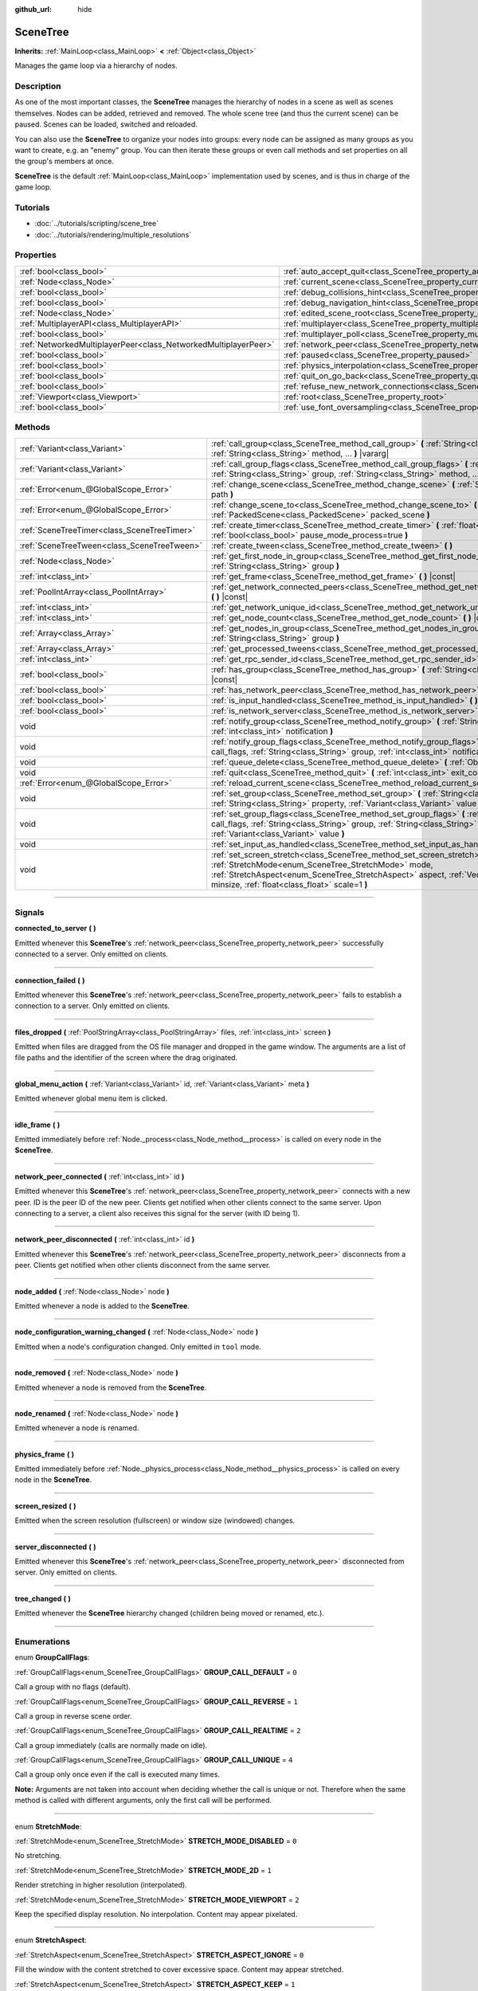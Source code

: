 :github_url: hide

.. DO NOT EDIT THIS FILE!!!
.. Generated automatically from Godot engine sources.
.. Generator: https://github.com/godotengine/godot/tree/3.6/doc/tools/make_rst.py.
.. XML source: https://github.com/godotengine/godot/tree/3.6/doc/classes/SceneTree.xml.

.. _class_SceneTree:

SceneTree
=========

**Inherits:** :ref:`MainLoop<class_MainLoop>` **<** :ref:`Object<class_Object>`

Manages the game loop via a hierarchy of nodes.

.. rst-class:: classref-introduction-group

Description
-----------

As one of the most important classes, the **SceneTree** manages the hierarchy of nodes in a scene as well as scenes themselves. Nodes can be added, retrieved and removed. The whole scene tree (and thus the current scene) can be paused. Scenes can be loaded, switched and reloaded.

You can also use the **SceneTree** to organize your nodes into groups: every node can be assigned as many groups as you want to create, e.g. an "enemy" group. You can then iterate these groups or even call methods and set properties on all the group's members at once.

\ **SceneTree** is the default :ref:`MainLoop<class_MainLoop>` implementation used by scenes, and is thus in charge of the game loop.

.. rst-class:: classref-introduction-group

Tutorials
---------

- :doc:`../tutorials/scripting/scene_tree`

- :doc:`../tutorials/rendering/multiple_resolutions`

.. rst-class:: classref-reftable-group

Properties
----------

.. table::
   :widths: auto

   +-----------------------------------------------------------------+------------------------------------------------------------------------------------------------+-----------+
   | :ref:`bool<class_bool>`                                         | :ref:`auto_accept_quit<class_SceneTree_property_auto_accept_quit>`                             | ``true``  |
   +-----------------------------------------------------------------+------------------------------------------------------------------------------------------------+-----------+
   | :ref:`Node<class_Node>`                                         | :ref:`current_scene<class_SceneTree_property_current_scene>`                                   |           |
   +-----------------------------------------------------------------+------------------------------------------------------------------------------------------------+-----------+
   | :ref:`bool<class_bool>`                                         | :ref:`debug_collisions_hint<class_SceneTree_property_debug_collisions_hint>`                   | ``false`` |
   +-----------------------------------------------------------------+------------------------------------------------------------------------------------------------+-----------+
   | :ref:`bool<class_bool>`                                         | :ref:`debug_navigation_hint<class_SceneTree_property_debug_navigation_hint>`                   | ``false`` |
   +-----------------------------------------------------------------+------------------------------------------------------------------------------------------------+-----------+
   | :ref:`Node<class_Node>`                                         | :ref:`edited_scene_root<class_SceneTree_property_edited_scene_root>`                           |           |
   +-----------------------------------------------------------------+------------------------------------------------------------------------------------------------+-----------+
   | :ref:`MultiplayerAPI<class_MultiplayerAPI>`                     | :ref:`multiplayer<class_SceneTree_property_multiplayer>`                                       |           |
   +-----------------------------------------------------------------+------------------------------------------------------------------------------------------------+-----------+
   | :ref:`bool<class_bool>`                                         | :ref:`multiplayer_poll<class_SceneTree_property_multiplayer_poll>`                             | ``true``  |
   +-----------------------------------------------------------------+------------------------------------------------------------------------------------------------+-----------+
   | :ref:`NetworkedMultiplayerPeer<class_NetworkedMultiplayerPeer>` | :ref:`network_peer<class_SceneTree_property_network_peer>`                                     |           |
   +-----------------------------------------------------------------+------------------------------------------------------------------------------------------------+-----------+
   | :ref:`bool<class_bool>`                                         | :ref:`paused<class_SceneTree_property_paused>`                                                 | ``false`` |
   +-----------------------------------------------------------------+------------------------------------------------------------------------------------------------+-----------+
   | :ref:`bool<class_bool>`                                         | :ref:`physics_interpolation<class_SceneTree_property_physics_interpolation>`                   | ``false`` |
   +-----------------------------------------------------------------+------------------------------------------------------------------------------------------------+-----------+
   | :ref:`bool<class_bool>`                                         | :ref:`quit_on_go_back<class_SceneTree_property_quit_on_go_back>`                               | ``true``  |
   +-----------------------------------------------------------------+------------------------------------------------------------------------------------------------+-----------+
   | :ref:`bool<class_bool>`                                         | :ref:`refuse_new_network_connections<class_SceneTree_property_refuse_new_network_connections>` | ``false`` |
   +-----------------------------------------------------------------+------------------------------------------------------------------------------------------------+-----------+
   | :ref:`Viewport<class_Viewport>`                                 | :ref:`root<class_SceneTree_property_root>`                                                     |           |
   +-----------------------------------------------------------------+------------------------------------------------------------------------------------------------+-----------+
   | :ref:`bool<class_bool>`                                         | :ref:`use_font_oversampling<class_SceneTree_property_use_font_oversampling>`                   | ``false`` |
   +-----------------------------------------------------------------+------------------------------------------------------------------------------------------------+-----------+

.. rst-class:: classref-reftable-group

Methods
-------

.. table::
   :widths: auto

   +---------------------------------------------+---------------------------------------------------------------------------------------------------------------------------------------------------------------------------------------------------------------------------------------------------------------------------+
   | :ref:`Variant<class_Variant>`               | :ref:`call_group<class_SceneTree_method_call_group>` **(** :ref:`String<class_String>` group, :ref:`String<class_String>` method, ... **)** |vararg|                                                                                                                      |
   +---------------------------------------------+---------------------------------------------------------------------------------------------------------------------------------------------------------------------------------------------------------------------------------------------------------------------------+
   | :ref:`Variant<class_Variant>`               | :ref:`call_group_flags<class_SceneTree_method_call_group_flags>` **(** :ref:`int<class_int>` flags, :ref:`String<class_String>` group, :ref:`String<class_String>` method, ... **)** |vararg|                                                                             |
   +---------------------------------------------+---------------------------------------------------------------------------------------------------------------------------------------------------------------------------------------------------------------------------------------------------------------------------+
   | :ref:`Error<enum_@GlobalScope_Error>`       | :ref:`change_scene<class_SceneTree_method_change_scene>` **(** :ref:`String<class_String>` path **)**                                                                                                                                                                     |
   +---------------------------------------------+---------------------------------------------------------------------------------------------------------------------------------------------------------------------------------------------------------------------------------------------------------------------------+
   | :ref:`Error<enum_@GlobalScope_Error>`       | :ref:`change_scene_to<class_SceneTree_method_change_scene_to>` **(** :ref:`PackedScene<class_PackedScene>` packed_scene **)**                                                                                                                                             |
   +---------------------------------------------+---------------------------------------------------------------------------------------------------------------------------------------------------------------------------------------------------------------------------------------------------------------------------+
   | :ref:`SceneTreeTimer<class_SceneTreeTimer>` | :ref:`create_timer<class_SceneTree_method_create_timer>` **(** :ref:`float<class_float>` time_sec, :ref:`bool<class_bool>` pause_mode_process=true **)**                                                                                                                  |
   +---------------------------------------------+---------------------------------------------------------------------------------------------------------------------------------------------------------------------------------------------------------------------------------------------------------------------------+
   | :ref:`SceneTreeTween<class_SceneTreeTween>` | :ref:`create_tween<class_SceneTree_method_create_tween>` **(** **)**                                                                                                                                                                                                      |
   +---------------------------------------------+---------------------------------------------------------------------------------------------------------------------------------------------------------------------------------------------------------------------------------------------------------------------------+
   | :ref:`Node<class_Node>`                     | :ref:`get_first_node_in_group<class_SceneTree_method_get_first_node_in_group>` **(** :ref:`String<class_String>` group **)**                                                                                                                                              |
   +---------------------------------------------+---------------------------------------------------------------------------------------------------------------------------------------------------------------------------------------------------------------------------------------------------------------------------+
   | :ref:`int<class_int>`                       | :ref:`get_frame<class_SceneTree_method_get_frame>` **(** **)** |const|                                                                                                                                                                                                    |
   +---------------------------------------------+---------------------------------------------------------------------------------------------------------------------------------------------------------------------------------------------------------------------------------------------------------------------------+
   | :ref:`PoolIntArray<class_PoolIntArray>`     | :ref:`get_network_connected_peers<class_SceneTree_method_get_network_connected_peers>` **(** **)** |const|                                                                                                                                                                |
   +---------------------------------------------+---------------------------------------------------------------------------------------------------------------------------------------------------------------------------------------------------------------------------------------------------------------------------+
   | :ref:`int<class_int>`                       | :ref:`get_network_unique_id<class_SceneTree_method_get_network_unique_id>` **(** **)** |const|                                                                                                                                                                            |
   +---------------------------------------------+---------------------------------------------------------------------------------------------------------------------------------------------------------------------------------------------------------------------------------------------------------------------------+
   | :ref:`int<class_int>`                       | :ref:`get_node_count<class_SceneTree_method_get_node_count>` **(** **)** |const|                                                                                                                                                                                          |
   +---------------------------------------------+---------------------------------------------------------------------------------------------------------------------------------------------------------------------------------------------------------------------------------------------------------------------------+
   | :ref:`Array<class_Array>`                   | :ref:`get_nodes_in_group<class_SceneTree_method_get_nodes_in_group>` **(** :ref:`String<class_String>` group **)**                                                                                                                                                        |
   +---------------------------------------------+---------------------------------------------------------------------------------------------------------------------------------------------------------------------------------------------------------------------------------------------------------------------------+
   | :ref:`Array<class_Array>`                   | :ref:`get_processed_tweens<class_SceneTree_method_get_processed_tweens>` **(** **)**                                                                                                                                                                                      |
   +---------------------------------------------+---------------------------------------------------------------------------------------------------------------------------------------------------------------------------------------------------------------------------------------------------------------------------+
   | :ref:`int<class_int>`                       | :ref:`get_rpc_sender_id<class_SceneTree_method_get_rpc_sender_id>` **(** **)** |const|                                                                                                                                                                                    |
   +---------------------------------------------+---------------------------------------------------------------------------------------------------------------------------------------------------------------------------------------------------------------------------------------------------------------------------+
   | :ref:`bool<class_bool>`                     | :ref:`has_group<class_SceneTree_method_has_group>` **(** :ref:`String<class_String>` name **)** |const|                                                                                                                                                                   |
   +---------------------------------------------+---------------------------------------------------------------------------------------------------------------------------------------------------------------------------------------------------------------------------------------------------------------------------+
   | :ref:`bool<class_bool>`                     | :ref:`has_network_peer<class_SceneTree_method_has_network_peer>` **(** **)** |const|                                                                                                                                                                                      |
   +---------------------------------------------+---------------------------------------------------------------------------------------------------------------------------------------------------------------------------------------------------------------------------------------------------------------------------+
   | :ref:`bool<class_bool>`                     | :ref:`is_input_handled<class_SceneTree_method_is_input_handled>` **(** **)**                                                                                                                                                                                              |
   +---------------------------------------------+---------------------------------------------------------------------------------------------------------------------------------------------------------------------------------------------------------------------------------------------------------------------------+
   | :ref:`bool<class_bool>`                     | :ref:`is_network_server<class_SceneTree_method_is_network_server>` **(** **)** |const|                                                                                                                                                                                    |
   +---------------------------------------------+---------------------------------------------------------------------------------------------------------------------------------------------------------------------------------------------------------------------------------------------------------------------------+
   | void                                        | :ref:`notify_group<class_SceneTree_method_notify_group>` **(** :ref:`String<class_String>` group, :ref:`int<class_int>` notification **)**                                                                                                                                |
   +---------------------------------------------+---------------------------------------------------------------------------------------------------------------------------------------------------------------------------------------------------------------------------------------------------------------------------+
   | void                                        | :ref:`notify_group_flags<class_SceneTree_method_notify_group_flags>` **(** :ref:`int<class_int>` call_flags, :ref:`String<class_String>` group, :ref:`int<class_int>` notification **)**                                                                                  |
   +---------------------------------------------+---------------------------------------------------------------------------------------------------------------------------------------------------------------------------------------------------------------------------------------------------------------------------+
   | void                                        | :ref:`queue_delete<class_SceneTree_method_queue_delete>` **(** :ref:`Object<class_Object>` obj **)**                                                                                                                                                                      |
   +---------------------------------------------+---------------------------------------------------------------------------------------------------------------------------------------------------------------------------------------------------------------------------------------------------------------------------+
   | void                                        | :ref:`quit<class_SceneTree_method_quit>` **(** :ref:`int<class_int>` exit_code=-1 **)**                                                                                                                                                                                   |
   +---------------------------------------------+---------------------------------------------------------------------------------------------------------------------------------------------------------------------------------------------------------------------------------------------------------------------------+
   | :ref:`Error<enum_@GlobalScope_Error>`       | :ref:`reload_current_scene<class_SceneTree_method_reload_current_scene>` **(** **)**                                                                                                                                                                                      |
   +---------------------------------------------+---------------------------------------------------------------------------------------------------------------------------------------------------------------------------------------------------------------------------------------------------------------------------+
   | void                                        | :ref:`set_group<class_SceneTree_method_set_group>` **(** :ref:`String<class_String>` group, :ref:`String<class_String>` property, :ref:`Variant<class_Variant>` value **)**                                                                                               |
   +---------------------------------------------+---------------------------------------------------------------------------------------------------------------------------------------------------------------------------------------------------------------------------------------------------------------------------+
   | void                                        | :ref:`set_group_flags<class_SceneTree_method_set_group_flags>` **(** :ref:`int<class_int>` call_flags, :ref:`String<class_String>` group, :ref:`String<class_String>` property, :ref:`Variant<class_Variant>` value **)**                                                 |
   +---------------------------------------------+---------------------------------------------------------------------------------------------------------------------------------------------------------------------------------------------------------------------------------------------------------------------------+
   | void                                        | :ref:`set_input_as_handled<class_SceneTree_method_set_input_as_handled>` **(** **)**                                                                                                                                                                                      |
   +---------------------------------------------+---------------------------------------------------------------------------------------------------------------------------------------------------------------------------------------------------------------------------------------------------------------------------+
   | void                                        | :ref:`set_screen_stretch<class_SceneTree_method_set_screen_stretch>` **(** :ref:`StretchMode<enum_SceneTree_StretchMode>` mode, :ref:`StretchAspect<enum_SceneTree_StretchAspect>` aspect, :ref:`Vector2<class_Vector2>` minsize, :ref:`float<class_float>` scale=1 **)** |
   +---------------------------------------------+---------------------------------------------------------------------------------------------------------------------------------------------------------------------------------------------------------------------------------------------------------------------------+

.. rst-class:: classref-section-separator

----

.. rst-class:: classref-descriptions-group

Signals
-------

.. _class_SceneTree_signal_connected_to_server:

.. rst-class:: classref-signal

**connected_to_server** **(** **)**

Emitted whenever this **SceneTree**'s :ref:`network_peer<class_SceneTree_property_network_peer>` successfully connected to a server. Only emitted on clients.

.. rst-class:: classref-item-separator

----

.. _class_SceneTree_signal_connection_failed:

.. rst-class:: classref-signal

**connection_failed** **(** **)**

Emitted whenever this **SceneTree**'s :ref:`network_peer<class_SceneTree_property_network_peer>` fails to establish a connection to a server. Only emitted on clients.

.. rst-class:: classref-item-separator

----

.. _class_SceneTree_signal_files_dropped:

.. rst-class:: classref-signal

**files_dropped** **(** :ref:`PoolStringArray<class_PoolStringArray>` files, :ref:`int<class_int>` screen **)**

Emitted when files are dragged from the OS file manager and dropped in the game window. The arguments are a list of file paths and the identifier of the screen where the drag originated.

.. rst-class:: classref-item-separator

----

.. _class_SceneTree_signal_global_menu_action:

.. rst-class:: classref-signal

**global_menu_action** **(** :ref:`Variant<class_Variant>` id, :ref:`Variant<class_Variant>` meta **)**

Emitted whenever global menu item is clicked.

.. rst-class:: classref-item-separator

----

.. _class_SceneTree_signal_idle_frame:

.. rst-class:: classref-signal

**idle_frame** **(** **)**

Emitted immediately before :ref:`Node._process<class_Node_method__process>` is called on every node in the **SceneTree**.

.. rst-class:: classref-item-separator

----

.. _class_SceneTree_signal_network_peer_connected:

.. rst-class:: classref-signal

**network_peer_connected** **(** :ref:`int<class_int>` id **)**

Emitted whenever this **SceneTree**'s :ref:`network_peer<class_SceneTree_property_network_peer>` connects with a new peer. ID is the peer ID of the new peer. Clients get notified when other clients connect to the same server. Upon connecting to a server, a client also receives this signal for the server (with ID being 1).

.. rst-class:: classref-item-separator

----

.. _class_SceneTree_signal_network_peer_disconnected:

.. rst-class:: classref-signal

**network_peer_disconnected** **(** :ref:`int<class_int>` id **)**

Emitted whenever this **SceneTree**'s :ref:`network_peer<class_SceneTree_property_network_peer>` disconnects from a peer. Clients get notified when other clients disconnect from the same server.

.. rst-class:: classref-item-separator

----

.. _class_SceneTree_signal_node_added:

.. rst-class:: classref-signal

**node_added** **(** :ref:`Node<class_Node>` node **)**

Emitted whenever a node is added to the **SceneTree**.

.. rst-class:: classref-item-separator

----

.. _class_SceneTree_signal_node_configuration_warning_changed:

.. rst-class:: classref-signal

**node_configuration_warning_changed** **(** :ref:`Node<class_Node>` node **)**

Emitted when a node's configuration changed. Only emitted in ``tool`` mode.

.. rst-class:: classref-item-separator

----

.. _class_SceneTree_signal_node_removed:

.. rst-class:: classref-signal

**node_removed** **(** :ref:`Node<class_Node>` node **)**

Emitted whenever a node is removed from the **SceneTree**.

.. rst-class:: classref-item-separator

----

.. _class_SceneTree_signal_node_renamed:

.. rst-class:: classref-signal

**node_renamed** **(** :ref:`Node<class_Node>` node **)**

Emitted whenever a node is renamed.

.. rst-class:: classref-item-separator

----

.. _class_SceneTree_signal_physics_frame:

.. rst-class:: classref-signal

**physics_frame** **(** **)**

Emitted immediately before :ref:`Node._physics_process<class_Node_method__physics_process>` is called on every node in the **SceneTree**.

.. rst-class:: classref-item-separator

----

.. _class_SceneTree_signal_screen_resized:

.. rst-class:: classref-signal

**screen_resized** **(** **)**

Emitted when the screen resolution (fullscreen) or window size (windowed) changes.

.. rst-class:: classref-item-separator

----

.. _class_SceneTree_signal_server_disconnected:

.. rst-class:: classref-signal

**server_disconnected** **(** **)**

Emitted whenever this **SceneTree**'s :ref:`network_peer<class_SceneTree_property_network_peer>` disconnected from server. Only emitted on clients.

.. rst-class:: classref-item-separator

----

.. _class_SceneTree_signal_tree_changed:

.. rst-class:: classref-signal

**tree_changed** **(** **)**

Emitted whenever the **SceneTree** hierarchy changed (children being moved or renamed, etc.).

.. rst-class:: classref-section-separator

----

.. rst-class:: classref-descriptions-group

Enumerations
------------

.. _enum_SceneTree_GroupCallFlags:

.. rst-class:: classref-enumeration

enum **GroupCallFlags**:

.. _class_SceneTree_constant_GROUP_CALL_DEFAULT:

.. rst-class:: classref-enumeration-constant

:ref:`GroupCallFlags<enum_SceneTree_GroupCallFlags>` **GROUP_CALL_DEFAULT** = ``0``

Call a group with no flags (default).

.. _class_SceneTree_constant_GROUP_CALL_REVERSE:

.. rst-class:: classref-enumeration-constant

:ref:`GroupCallFlags<enum_SceneTree_GroupCallFlags>` **GROUP_CALL_REVERSE** = ``1``

Call a group in reverse scene order.

.. _class_SceneTree_constant_GROUP_CALL_REALTIME:

.. rst-class:: classref-enumeration-constant

:ref:`GroupCallFlags<enum_SceneTree_GroupCallFlags>` **GROUP_CALL_REALTIME** = ``2``

Call a group immediately (calls are normally made on idle).

.. _class_SceneTree_constant_GROUP_CALL_UNIQUE:

.. rst-class:: classref-enumeration-constant

:ref:`GroupCallFlags<enum_SceneTree_GroupCallFlags>` **GROUP_CALL_UNIQUE** = ``4``

Call a group only once even if the call is executed many times.

\ **Note:** Arguments are not taken into account when deciding whether the call is unique or not. Therefore when the same method is called with different arguments, only the first call will be performed.

.. rst-class:: classref-item-separator

----

.. _enum_SceneTree_StretchMode:

.. rst-class:: classref-enumeration

enum **StretchMode**:

.. _class_SceneTree_constant_STRETCH_MODE_DISABLED:

.. rst-class:: classref-enumeration-constant

:ref:`StretchMode<enum_SceneTree_StretchMode>` **STRETCH_MODE_DISABLED** = ``0``

No stretching.

.. _class_SceneTree_constant_STRETCH_MODE_2D:

.. rst-class:: classref-enumeration-constant

:ref:`StretchMode<enum_SceneTree_StretchMode>` **STRETCH_MODE_2D** = ``1``

Render stretching in higher resolution (interpolated).

.. _class_SceneTree_constant_STRETCH_MODE_VIEWPORT:

.. rst-class:: classref-enumeration-constant

:ref:`StretchMode<enum_SceneTree_StretchMode>` **STRETCH_MODE_VIEWPORT** = ``2``

Keep the specified display resolution. No interpolation. Content may appear pixelated.

.. rst-class:: classref-item-separator

----

.. _enum_SceneTree_StretchAspect:

.. rst-class:: classref-enumeration

enum **StretchAspect**:

.. _class_SceneTree_constant_STRETCH_ASPECT_IGNORE:

.. rst-class:: classref-enumeration-constant

:ref:`StretchAspect<enum_SceneTree_StretchAspect>` **STRETCH_ASPECT_IGNORE** = ``0``

Fill the window with the content stretched to cover excessive space. Content may appear stretched.

.. _class_SceneTree_constant_STRETCH_ASPECT_KEEP:

.. rst-class:: classref-enumeration-constant

:ref:`StretchAspect<enum_SceneTree_StretchAspect>` **STRETCH_ASPECT_KEEP** = ``1``

Retain the same aspect ratio by padding with black bars on either axis. This prevents distortion.

.. _class_SceneTree_constant_STRETCH_ASPECT_KEEP_WIDTH:

.. rst-class:: classref-enumeration-constant

:ref:`StretchAspect<enum_SceneTree_StretchAspect>` **STRETCH_ASPECT_KEEP_WIDTH** = ``2``

Expand vertically. Left/right black bars may appear if the window is too wide.

.. _class_SceneTree_constant_STRETCH_ASPECT_KEEP_HEIGHT:

.. rst-class:: classref-enumeration-constant

:ref:`StretchAspect<enum_SceneTree_StretchAspect>` **STRETCH_ASPECT_KEEP_HEIGHT** = ``3``

Expand horizontally. Top/bottom black bars may appear if the window is too tall.

.. _class_SceneTree_constant_STRETCH_ASPECT_EXPAND:

.. rst-class:: classref-enumeration-constant

:ref:`StretchAspect<enum_SceneTree_StretchAspect>` **STRETCH_ASPECT_EXPAND** = ``4``

Expand in both directions, retaining the same aspect ratio. This prevents distortion while avoiding black bars.

.. rst-class:: classref-section-separator

----

.. rst-class:: classref-descriptions-group

Property Descriptions
---------------------

.. _class_SceneTree_property_auto_accept_quit:

.. rst-class:: classref-property

:ref:`bool<class_bool>` **auto_accept_quit** = ``true``

.. rst-class:: classref-property-setget

- void **set_auto_accept_quit** **(** :ref:`bool<class_bool>` value **)**
- :ref:`bool<class_bool>` **is_auto_accept_quit** **(** **)**

If ``true``, the application automatically accepts quitting.

For mobile platforms, see :ref:`quit_on_go_back<class_SceneTree_property_quit_on_go_back>`.

.. rst-class:: classref-item-separator

----

.. _class_SceneTree_property_current_scene:

.. rst-class:: classref-property

:ref:`Node<class_Node>` **current_scene**

.. rst-class:: classref-property-setget

- void **set_current_scene** **(** :ref:`Node<class_Node>` value **)**
- :ref:`Node<class_Node>` **get_current_scene** **(** **)**

The current scene.

.. rst-class:: classref-item-separator

----

.. _class_SceneTree_property_debug_collisions_hint:

.. rst-class:: classref-property

:ref:`bool<class_bool>` **debug_collisions_hint** = ``false``

.. rst-class:: classref-property-setget

- void **set_debug_collisions_hint** **(** :ref:`bool<class_bool>` value **)**
- :ref:`bool<class_bool>` **is_debugging_collisions_hint** **(** **)**

If ``true``, collision shapes will be visible when running the game from the editor for debugging purposes.

\ **Note:** This property is not designed to be changed at run-time. Changing the value of :ref:`debug_collisions_hint<class_SceneTree_property_debug_collisions_hint>` while the project is running will not have the desired effect.

.. rst-class:: classref-item-separator

----

.. _class_SceneTree_property_debug_navigation_hint:

.. rst-class:: classref-property

:ref:`bool<class_bool>` **debug_navigation_hint** = ``false``

.. rst-class:: classref-property-setget

- void **set_debug_navigation_hint** **(** :ref:`bool<class_bool>` value **)**
- :ref:`bool<class_bool>` **is_debugging_navigation_hint** **(** **)**

If ``true``, navigation polygons will be visible when running the game from the editor for debugging purposes.

\ **Note:** This property is not designed to be changed at run-time. Changing the value of :ref:`debug_navigation_hint<class_SceneTree_property_debug_navigation_hint>` while the project is running will not have the desired effect.

.. rst-class:: classref-item-separator

----

.. _class_SceneTree_property_edited_scene_root:

.. rst-class:: classref-property

:ref:`Node<class_Node>` **edited_scene_root**

.. rst-class:: classref-property-setget

- void **set_edited_scene_root** **(** :ref:`Node<class_Node>` value **)**
- :ref:`Node<class_Node>` **get_edited_scene_root** **(** **)**

The root of the edited scene.

.. rst-class:: classref-item-separator

----

.. _class_SceneTree_property_multiplayer:

.. rst-class:: classref-property

:ref:`MultiplayerAPI<class_MultiplayerAPI>` **multiplayer**

.. rst-class:: classref-property-setget

- void **set_multiplayer** **(** :ref:`MultiplayerAPI<class_MultiplayerAPI>` value **)**
- :ref:`MultiplayerAPI<class_MultiplayerAPI>` **get_multiplayer** **(** **)**

The default :ref:`MultiplayerAPI<class_MultiplayerAPI>` instance for this **SceneTree**.

.. rst-class:: classref-item-separator

----

.. _class_SceneTree_property_multiplayer_poll:

.. rst-class:: classref-property

:ref:`bool<class_bool>` **multiplayer_poll** = ``true``

.. rst-class:: classref-property-setget

- void **set_multiplayer_poll_enabled** **(** :ref:`bool<class_bool>` value **)**
- :ref:`bool<class_bool>` **is_multiplayer_poll_enabled** **(** **)**

If ``true`` (default value), enables automatic polling of the :ref:`MultiplayerAPI<class_MultiplayerAPI>` for this SceneTree during :ref:`idle_frame<class_SceneTree_signal_idle_frame>`.

If ``false``, you need to manually call :ref:`MultiplayerAPI.poll<class_MultiplayerAPI_method_poll>` to process network packets and deliver RPCs/RSETs. This allows running RPCs/RSETs in a different loop (e.g. physics, thread, specific time step) and for manual :ref:`Mutex<class_Mutex>` protection when accessing the :ref:`MultiplayerAPI<class_MultiplayerAPI>` from threads.

.. rst-class:: classref-item-separator

----

.. _class_SceneTree_property_network_peer:

.. rst-class:: classref-property

:ref:`NetworkedMultiplayerPeer<class_NetworkedMultiplayerPeer>` **network_peer**

.. rst-class:: classref-property-setget

- void **set_network_peer** **(** :ref:`NetworkedMultiplayerPeer<class_NetworkedMultiplayerPeer>` value **)**
- :ref:`NetworkedMultiplayerPeer<class_NetworkedMultiplayerPeer>` **get_network_peer** **(** **)**

The peer object to handle the RPC system (effectively enabling networking when set). Depending on the peer itself, the **SceneTree** will become a network server (check with :ref:`is_network_server<class_SceneTree_method_is_network_server>`) and will set the root node's network mode to master, or it will become a regular peer with the root node set to puppet. All child nodes are set to inherit the network mode by default. Handling of networking-related events (connection, disconnection, new clients) is done by connecting to **SceneTree**'s signals.

.. rst-class:: classref-item-separator

----

.. _class_SceneTree_property_paused:

.. rst-class:: classref-property

:ref:`bool<class_bool>` **paused** = ``false``

.. rst-class:: classref-property-setget

- void **set_pause** **(** :ref:`bool<class_bool>` value **)**
- :ref:`bool<class_bool>` **is_paused** **(** **)**

If ``true``, the **SceneTree** is paused. Doing so will have the following behavior:

- 2D and 3D physics will be stopped. This includes signals and collision detection.

- :ref:`Node._process<class_Node_method__process>`, :ref:`Node._physics_process<class_Node_method__physics_process>` and :ref:`Node._input<class_Node_method__input>` will not be called anymore in nodes.

.. rst-class:: classref-item-separator

----

.. _class_SceneTree_property_physics_interpolation:

.. rst-class:: classref-property

:ref:`bool<class_bool>` **physics_interpolation** = ``false``

.. rst-class:: classref-property-setget

- void **set_physics_interpolation_enabled** **(** :ref:`bool<class_bool>` value **)**
- :ref:`bool<class_bool>` **is_physics_interpolation_enabled** **(** **)**

Although physics interpolation would normally be globally turned on and off using :ref:`ProjectSettings.physics/common/physics_interpolation<class_ProjectSettings_property_physics/common/physics_interpolation>`, this property allows control over interpolation at runtime.

.. rst-class:: classref-item-separator

----

.. _class_SceneTree_property_quit_on_go_back:

.. rst-class:: classref-property

:ref:`bool<class_bool>` **quit_on_go_back** = ``true``

.. rst-class:: classref-property-setget

- void **set_quit_on_go_back** **(** :ref:`bool<class_bool>` value **)**
- :ref:`bool<class_bool>` **is_quit_on_go_back** **(** **)**

If ``true``, the application quits automatically on going back (e.g. on Android).

To handle 'Go Back' button when this option is disabled, use :ref:`MainLoop.NOTIFICATION_WM_GO_BACK_REQUEST<class_MainLoop_constant_NOTIFICATION_WM_GO_BACK_REQUEST>`.

.. rst-class:: classref-item-separator

----

.. _class_SceneTree_property_refuse_new_network_connections:

.. rst-class:: classref-property

:ref:`bool<class_bool>` **refuse_new_network_connections** = ``false``

.. rst-class:: classref-property-setget

- void **set_refuse_new_network_connections** **(** :ref:`bool<class_bool>` value **)**
- :ref:`bool<class_bool>` **is_refusing_new_network_connections** **(** **)**

If ``true``, the **SceneTree**'s :ref:`network_peer<class_SceneTree_property_network_peer>` refuses new incoming connections.

.. rst-class:: classref-item-separator

----

.. _class_SceneTree_property_root:

.. rst-class:: classref-property

:ref:`Viewport<class_Viewport>` **root**

.. rst-class:: classref-property-setget

- :ref:`Viewport<class_Viewport>` **get_root** **(** **)**

The **SceneTree**'s root :ref:`Viewport<class_Viewport>`.

.. rst-class:: classref-item-separator

----

.. _class_SceneTree_property_use_font_oversampling:

.. rst-class:: classref-property

:ref:`bool<class_bool>` **use_font_oversampling** = ``false``

.. rst-class:: classref-property-setget

- void **set_use_font_oversampling** **(** :ref:`bool<class_bool>` value **)**
- :ref:`bool<class_bool>` **is_using_font_oversampling** **(** **)**

If ``true``, font oversampling is enabled. This means that :ref:`DynamicFont<class_DynamicFont>`\ s will be rendered at higher or lower size than configured based on the viewport's scaling ratio. For example, in a viewport scaled with a factor 1.5, a font configured with size 14 would be rendered with size 21 (``14 * 1.5``).

\ **Note:** Font oversampling is only used if the viewport stretch mode is :ref:`STRETCH_MODE_VIEWPORT<class_SceneTree_constant_STRETCH_MODE_VIEWPORT>`, and if the stretch aspect mode is different from :ref:`STRETCH_ASPECT_IGNORE<class_SceneTree_constant_STRETCH_ASPECT_IGNORE>`.

\ **Note:** This property is set automatically for the active **SceneTree** when the project starts based on the configuration of ``rendering/quality/dynamic_fonts/use_oversampling`` in :ref:`ProjectSettings<class_ProjectSettings>`. The property can however be overridden at runtime as needed.

.. rst-class:: classref-section-separator

----

.. rst-class:: classref-descriptions-group

Method Descriptions
-------------------

.. _class_SceneTree_method_call_group:

.. rst-class:: classref-method

:ref:`Variant<class_Variant>` **call_group** **(** :ref:`String<class_String>` group, :ref:`String<class_String>` method, ... **)** |vararg|

Calls ``method`` on each member of the given group. You can pass arguments to ``method`` by specifying them at the end of the method call. This method is equivalent of calling :ref:`call_group_flags<class_SceneTree_method_call_group_flags>` with :ref:`GROUP_CALL_DEFAULT<class_SceneTree_constant_GROUP_CALL_DEFAULT>` flag.

\ **Note:** ``method`` may only have 5 arguments at most (7 arguments passed to this method in total).

\ **Note:** Due to design limitations, :ref:`call_group<class_SceneTree_method_call_group>` will fail silently if one of the arguments is ``null``.

\ **Note:** :ref:`call_group<class_SceneTree_method_call_group>` will always call methods with an one-frame delay, in a way similar to :ref:`Object.call_deferred<class_Object_method_call_deferred>`. To call methods immediately, use :ref:`call_group_flags<class_SceneTree_method_call_group_flags>` with the :ref:`GROUP_CALL_REALTIME<class_SceneTree_constant_GROUP_CALL_REALTIME>` flag.

.. rst-class:: classref-item-separator

----

.. _class_SceneTree_method_call_group_flags:

.. rst-class:: classref-method

:ref:`Variant<class_Variant>` **call_group_flags** **(** :ref:`int<class_int>` flags, :ref:`String<class_String>` group, :ref:`String<class_String>` method, ... **)** |vararg|

Calls ``method`` on each member of the given group, respecting the given :ref:`GroupCallFlags<enum_SceneTree_GroupCallFlags>`. You can pass arguments to ``method`` by specifying them at the end of the method call.

\ **Note:** ``method`` may only have 5 arguments at most (8 arguments passed to this method in total).

\ **Note:** Due to design limitations, :ref:`call_group_flags<class_SceneTree_method_call_group_flags>` will fail silently if one of the arguments is ``null``.

::

    # Call the method immediately and in reverse order.
    get_tree().call_group_flags(SceneTree.GROUP_CALL_REALTIME | SceneTree.GROUP_CALL_REVERSE, "bases", "destroy")

.. rst-class:: classref-item-separator

----

.. _class_SceneTree_method_change_scene:

.. rst-class:: classref-method

:ref:`Error<enum_@GlobalScope_Error>` **change_scene** **(** :ref:`String<class_String>` path **)**

Changes the running scene to the one at the given ``path``, after loading it into a :ref:`PackedScene<class_PackedScene>` and creating a new instance.

Returns :ref:`@GlobalScope.OK<class_@GlobalScope_constant_OK>` on success, :ref:`@GlobalScope.ERR_CANT_OPEN<class_@GlobalScope_constant_ERR_CANT_OPEN>` if the ``path`` cannot be loaded into a :ref:`PackedScene<class_PackedScene>`, or :ref:`@GlobalScope.ERR_CANT_CREATE<class_@GlobalScope_constant_ERR_CANT_CREATE>` if that scene cannot be instantiated.

\ **Note:** The scene change is deferred, which means that the new scene node is added on the next idle frame. You won't be able to access it immediately after the :ref:`change_scene<class_SceneTree_method_change_scene>` call.

.. rst-class:: classref-item-separator

----

.. _class_SceneTree_method_change_scene_to:

.. rst-class:: classref-method

:ref:`Error<enum_@GlobalScope_Error>` **change_scene_to** **(** :ref:`PackedScene<class_PackedScene>` packed_scene **)**

Changes the running scene to a new instance of the given :ref:`PackedScene<class_PackedScene>`.

Returns :ref:`@GlobalScope.OK<class_@GlobalScope_constant_OK>` on success or :ref:`@GlobalScope.ERR_CANT_CREATE<class_@GlobalScope_constant_ERR_CANT_CREATE>` if the scene cannot be instantiated.

\ **Note:** The scene change is deferred, which means that the new scene node is added on the next idle frame. You won't be able to access it immediately after the :ref:`change_scene_to<class_SceneTree_method_change_scene_to>` call.

\ **Note:** Passing a value of ``null`` into the method will unload the current scene without loading a new one.

.. rst-class:: classref-item-separator

----

.. _class_SceneTree_method_create_timer:

.. rst-class:: classref-method

:ref:`SceneTreeTimer<class_SceneTreeTimer>` **create_timer** **(** :ref:`float<class_float>` time_sec, :ref:`bool<class_bool>` pause_mode_process=true **)**

Returns a :ref:`SceneTreeTimer<class_SceneTreeTimer>` which will :ref:`SceneTreeTimer.timeout<class_SceneTreeTimer_signal_timeout>` after the given time in seconds elapsed in this **SceneTree**. If ``pause_mode_process`` is set to ``false``, pausing the **SceneTree** will also pause the timer.

Commonly used to create a one-shot delay timer as in the following example:

::

    func some_function():
        print("start")
        yield(get_tree().create_timer(1.0), "timeout")
        print("end")

The timer will be automatically freed after its time elapses.

.. rst-class:: classref-item-separator

----

.. _class_SceneTree_method_create_tween:

.. rst-class:: classref-method

:ref:`SceneTreeTween<class_SceneTreeTween>` **create_tween** **(** **)**

Creates and returns a new :ref:`SceneTreeTween<class_SceneTreeTween>`.

.. rst-class:: classref-item-separator

----

.. _class_SceneTree_method_get_first_node_in_group:

.. rst-class:: classref-method

:ref:`Node<class_Node>` **get_first_node_in_group** **(** :ref:`String<class_String>` group **)**

Returns the first node in the specified group, or ``null`` if the group is empty or does not exist.

.. rst-class:: classref-item-separator

----

.. _class_SceneTree_method_get_frame:

.. rst-class:: classref-method

:ref:`int<class_int>` **get_frame** **(** **)** |const|

Returns the current frame number, i.e. the total frame count since the application started.

.. rst-class:: classref-item-separator

----

.. _class_SceneTree_method_get_network_connected_peers:

.. rst-class:: classref-method

:ref:`PoolIntArray<class_PoolIntArray>` **get_network_connected_peers** **(** **)** |const|

Returns the peer IDs of all connected peers of this **SceneTree**'s :ref:`network_peer<class_SceneTree_property_network_peer>`.

.. rst-class:: classref-item-separator

----

.. _class_SceneTree_method_get_network_unique_id:

.. rst-class:: classref-method

:ref:`int<class_int>` **get_network_unique_id** **(** **)** |const|

Returns the unique peer ID of this **SceneTree**'s :ref:`network_peer<class_SceneTree_property_network_peer>`.

.. rst-class:: classref-item-separator

----

.. _class_SceneTree_method_get_node_count:

.. rst-class:: classref-method

:ref:`int<class_int>` **get_node_count** **(** **)** |const|

Returns the number of nodes in this **SceneTree**.

.. rst-class:: classref-item-separator

----

.. _class_SceneTree_method_get_nodes_in_group:

.. rst-class:: classref-method

:ref:`Array<class_Array>` **get_nodes_in_group** **(** :ref:`String<class_String>` group **)**

Returns a list of all nodes assigned to the given group.

.. rst-class:: classref-item-separator

----

.. _class_SceneTree_method_get_processed_tweens:

.. rst-class:: classref-method

:ref:`Array<class_Array>` **get_processed_tweens** **(** **)**

Returns an array of currently existing :ref:`SceneTreeTween<class_SceneTreeTween>`\ s in the **SceneTree** (both running and paused).

.. rst-class:: classref-item-separator

----

.. _class_SceneTree_method_get_rpc_sender_id:

.. rst-class:: classref-method

:ref:`int<class_int>` **get_rpc_sender_id** **(** **)** |const|

Returns the sender's peer ID for the most recently received RPC call.

.. rst-class:: classref-item-separator

----

.. _class_SceneTree_method_has_group:

.. rst-class:: classref-method

:ref:`bool<class_bool>` **has_group** **(** :ref:`String<class_String>` name **)** |const|

Returns ``true`` if the given group exists.

.. rst-class:: classref-item-separator

----

.. _class_SceneTree_method_has_network_peer:

.. rst-class:: classref-method

:ref:`bool<class_bool>` **has_network_peer** **(** **)** |const|

Returns ``true`` if there is a :ref:`network_peer<class_SceneTree_property_network_peer>` set.

.. rst-class:: classref-item-separator

----

.. _class_SceneTree_method_is_input_handled:

.. rst-class:: classref-method

:ref:`bool<class_bool>` **is_input_handled** **(** **)**

Returns ``true`` if the most recent :ref:`InputEvent<class_InputEvent>` was marked as handled with :ref:`set_input_as_handled<class_SceneTree_method_set_input_as_handled>`.

.. rst-class:: classref-item-separator

----

.. _class_SceneTree_method_is_network_server:

.. rst-class:: classref-method

:ref:`bool<class_bool>` **is_network_server** **(** **)** |const|

Returns ``true`` if this **SceneTree**'s :ref:`network_peer<class_SceneTree_property_network_peer>` is in server mode (listening for connections).

.. rst-class:: classref-item-separator

----

.. _class_SceneTree_method_notify_group:

.. rst-class:: classref-method

void **notify_group** **(** :ref:`String<class_String>` group, :ref:`int<class_int>` notification **)**

Sends the given notification to all members of the ``group``.

.. rst-class:: classref-item-separator

----

.. _class_SceneTree_method_notify_group_flags:

.. rst-class:: classref-method

void **notify_group_flags** **(** :ref:`int<class_int>` call_flags, :ref:`String<class_String>` group, :ref:`int<class_int>` notification **)**

Sends the given notification to all members of the ``group``, respecting the given :ref:`GroupCallFlags<enum_SceneTree_GroupCallFlags>`.

.. rst-class:: classref-item-separator

----

.. _class_SceneTree_method_queue_delete:

.. rst-class:: classref-method

void **queue_delete** **(** :ref:`Object<class_Object>` obj **)**

Queues the given object for deletion, delaying the call to :ref:`Object.free<class_Object_method_free>` to after the current frame.

.. rst-class:: classref-item-separator

----

.. _class_SceneTree_method_quit:

.. rst-class:: classref-method

void **quit** **(** :ref:`int<class_int>` exit_code=-1 **)**

Quits the application at the end of the current iteration. A process ``exit_code`` can optionally be passed as an argument. If this argument is ``0`` or greater, it will override the :ref:`OS.exit_code<class_OS_property_exit_code>` defined before quitting the application.

\ **Note:** On iOS this method doesn't work. Instead, as recommended by the iOS Human Interface Guidelines, the user is expected to close apps via the Home button.

.. rst-class:: classref-item-separator

----

.. _class_SceneTree_method_reload_current_scene:

.. rst-class:: classref-method

:ref:`Error<enum_@GlobalScope_Error>` **reload_current_scene** **(** **)**

Reloads the currently active scene.

Returns :ref:`@GlobalScope.OK<class_@GlobalScope_constant_OK>` on success, :ref:`@GlobalScope.ERR_UNCONFIGURED<class_@GlobalScope_constant_ERR_UNCONFIGURED>` if no :ref:`current_scene<class_SceneTree_property_current_scene>` was defined yet, :ref:`@GlobalScope.ERR_CANT_OPEN<class_@GlobalScope_constant_ERR_CANT_OPEN>` if :ref:`current_scene<class_SceneTree_property_current_scene>` cannot be loaded into a :ref:`PackedScene<class_PackedScene>`, or :ref:`@GlobalScope.ERR_CANT_CREATE<class_@GlobalScope_constant_ERR_CANT_CREATE>` if the scene cannot be instantiated.

.. rst-class:: classref-item-separator

----

.. _class_SceneTree_method_set_group:

.. rst-class:: classref-method

void **set_group** **(** :ref:`String<class_String>` group, :ref:`String<class_String>` property, :ref:`Variant<class_Variant>` value **)**

Sets the given ``property`` to ``value`` on all members of the given group.

.. rst-class:: classref-item-separator

----

.. _class_SceneTree_method_set_group_flags:

.. rst-class:: classref-method

void **set_group_flags** **(** :ref:`int<class_int>` call_flags, :ref:`String<class_String>` group, :ref:`String<class_String>` property, :ref:`Variant<class_Variant>` value **)**

Sets the given ``property`` to ``value`` on all members of the given group, respecting the given :ref:`GroupCallFlags<enum_SceneTree_GroupCallFlags>`.

.. rst-class:: classref-item-separator

----

.. _class_SceneTree_method_set_input_as_handled:

.. rst-class:: classref-method

void **set_input_as_handled** **(** **)**

Marks the most recent :ref:`InputEvent<class_InputEvent>` as handled.

.. rst-class:: classref-item-separator

----

.. _class_SceneTree_method_set_screen_stretch:

.. rst-class:: classref-method

void **set_screen_stretch** **(** :ref:`StretchMode<enum_SceneTree_StretchMode>` mode, :ref:`StretchAspect<enum_SceneTree_StretchAspect>` aspect, :ref:`Vector2<class_Vector2>` minsize, :ref:`float<class_float>` scale=1 **)**

Configures screen stretching to the given :ref:`StretchMode<enum_SceneTree_StretchMode>`, :ref:`StretchAspect<enum_SceneTree_StretchAspect>`, minimum size and ``scale``.

.. |virtual| replace:: :abbr:`virtual (This method should typically be overridden by the user to have any effect.)`
.. |const| replace:: :abbr:`const (This method has no side effects. It doesn't modify any of the instance's member variables.)`
.. |vararg| replace:: :abbr:`vararg (This method accepts any number of arguments after the ones described here.)`
.. |static| replace:: :abbr:`static (This method doesn't need an instance to be called, so it can be called directly using the class name.)`
